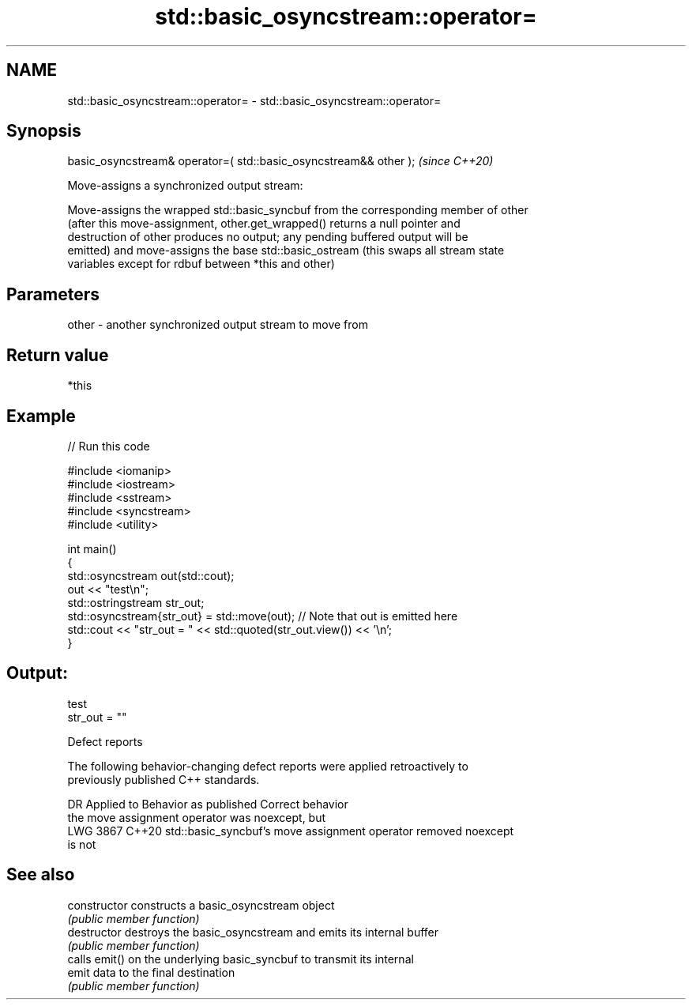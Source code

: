 .TH std::basic_osyncstream::operator= 3 "2024.06.10" "http://cppreference.com" "C++ Standard Libary"
.SH NAME
std::basic_osyncstream::operator= \- std::basic_osyncstream::operator=

.SH Synopsis
   basic_osyncstream& operator=( std::basic_osyncstream&& other );  \fI(since C++20)\fP

   Move-assigns a synchronized output stream:

   Move-assigns the wrapped std::basic_syncbuf from the corresponding member of other
   (after this move-assignment, other.get_wrapped() returns a null pointer and
   destruction of other produces no output; any pending buffered output will be
   emitted) and move-assigns the base std::basic_ostream (this swaps all stream state
   variables except for rdbuf between *this and other)

.SH Parameters

   other - another synchronized output stream to move from

.SH Return value

   *this

.SH Example


// Run this code

 #include <iomanip>
 #include <iostream>
 #include <sstream>
 #include <syncstream>
 #include <utility>

 int main()
 {
     std::osyncstream out(std::cout);
     out << "test\\n";
     std::ostringstream str_out;
     std::osyncstream{str_out} = std::move(out); // Note that out is emitted here
     std::cout << "str_out = " << std::quoted(str_out.view()) << '\\n';
 }

.SH Output:

 test
 str_out = ""

   Defect reports

   The following behavior-changing defect reports were applied retroactively to
   previously published C++ standards.

      DR    Applied to              Behavior as published              Correct behavior
                       the move assignment operator was noexcept, but
   LWG 3867 C++20      std::basic_syncbuf's move assignment operator   removed noexcept
                       is not

.SH See also

   constructor   constructs a basic_osyncstream object
                 \fI(public member function)\fP
   destructor    destroys the basic_osyncstream and emits its internal buffer
                 \fI(public member function)\fP
                 calls emit() on the underlying basic_syncbuf to transmit its internal
   emit          data to the final destination
                 \fI(public member function)\fP
